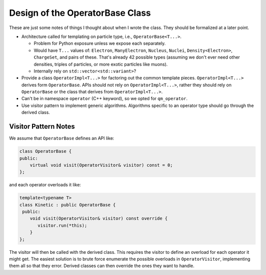 .. Copyright 2024 NWChemEx-Project
..
.. Licensed under the Apache License, Version 2.0 (the "License");
.. you may not use this file except in compliance with the License.
.. You may obtain a copy of the License at
..
.. http://www.apache.org/licenses/LICENSE-2.0
..
.. Unless required by applicable law or agreed to in writing, software
.. distributed under the License is distributed on an "AS IS" BASIS,
.. WITHOUT WARRANTIES OR CONDITIONS OF ANY KIND, either express or implied.
.. See the License for the specific language governing permissions and
.. limitations under the License.

.. _design_of_operator_base:

################################
Design of the OperatorBase Class
################################

These are just some notes of things I thought about when I wrote the class. They
should be formalized at a later point.

- Architecture called for templating on particle type, i.e., 
  ``OperatorBase<T...>``.

  - Problem for Python exposure unless we expose each separately.
  - Would have ``T...`` values of: ``Electron``, ``ManyElectron``, ``Nucleus``,
    ``Nuclei``, ``Density<Electron>``, ``ChargeSet``, and pairs of these.
    That's already 42 possible types (assuming we don't ever need other 
    densities, triples of particles, or more exotic particles like muons).
  - Internally rely on ``std::vector<std::variant>``?

- Provide a class ``OperatorImpl<T...>`` for factoring out the common template
  pieces. ``OperatorImpl<T...>`` derives form ``OperatorBase``. APIs should
  not rely on ``OperatorImpl<T...>``, rather they should rely on 
  ``OperatorBase`` or the class that derives from ``OperatorImpl<T...>``.

- Can't be in namespace ``operator`` (C++ keyword), so we opted for 
  ``qm_operator``.

- Use visitor pattern to implement generic algorithms. Algorithms specific to
  an operator type should go through the derived class.

*********************
Visitor Pattern Notes
*********************

We assume that ``OperatorBase`` defines an API like:

.. code-block:: c++

   class OperatorBase {
   public:
       virtual void visit(OperatorVisitor& visitor) const = 0;
   };

and each operator overloads it like:

.. code-block:: c++

   template<typename T>
   class Kinetic : public OperatorBase {
    public:
       void visit(OperatorVisitor& visitor) const override {
          visitor.run(*this);
       }
   };

The visitor will then be called with the derived class. This requires the 
visitor to define an overload for each operator it might get. The easiest
solution is to brute force enumerate the possible overloads in 
``OperatorVisitor``, implementing them all so that they error. Derived classes
can then override the ones they want to handle. 